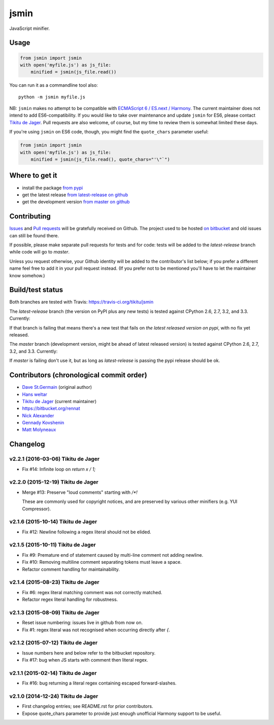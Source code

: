 =====
jsmin
=====

JavaScript minifier.

Usage
=====

.. code:: python

 from jsmin import jsmin
 with open('myfile.js') as js_file:
     minified = jsmin(js_file.read())

You can run it as a commandline tool also::

  python -m jsmin myfile.js

NB: ``jsmin`` makes no attempt to be compatible with
`ECMAScript 6 / ES.next / Harmony <http://wiki.ecmascript.org/doku.php?id=harmony:specification_drafts>`_.
The current maintainer does not intend to add ES6-compatibility. If you would
like to take over maintenance and update ``jsmin`` for ES6, please contact
`Tikitu de Jager <mailto:tikitu+jsmin@logophile.org>`_. Pull requests are also
welcome, of course, but my time to review them is somewhat limited these days.

If you're using ``jsmin`` on ES6 code, though, you might find the ``quote_chars``
parameter useful:

.. code:: python

 from jsmin import jsmin
 with open('myfile.js') as js_file:
     minified = jsmin(js_file.read(), quote_chars="'\"`")


Where to get it
===============

* install the package `from pypi <https://pypi.python.org/pypi/jsmin/>`_
* get the latest release `from latest-release on github <https://github.com/tikitu/jsmin/tree/latest-release/jsmin>`_
* get the development version `from master on github <https://github.com/tikitu/jsmin/>`_

Contributing
============

`Issues <https://github.com/tikitu/jsmin/issues>`_ and `Pull requests <https://github.com/tikitu/jsmin/pulls>`_
will be gratefully received on Github. The project used to be hosted
`on bitbucket <https://bitbucket.org/dcs/jsmin/>`_ and old issues can still be
found there.

If possible, please make separate pull requests for tests and for code: tests will be added to the `latest-release` branch while code will go to `master`.

Unless you request otherwise, your Github identity will be added to the contributor's list below; if you prefer a
different name feel free to add it in your pull request instead. (If you prefer not to be mentioned you'll have to let
the maintainer know somehow.)

Build/test status
=================

Both branches are tested with Travis: https://travis-ci.org/tikitu/jsmin

The `latest-release` branch (the version on PyPI plus any new tests) is tested against CPython 2.6, 2.7, 3.2, and 3.3.
Currently:

.. image:: https://travis-ci.org/tikitu/jsmin.png?branch=latest-release

If that branch is failing that means there's a new test that fails on *the latest released version on pypi*, with no fix yet
released.

The `master` branch (development version, might be ahead of latest released version) is tested against CPython 2.6, 2.7, 3.2, and
3.3. Currently:

.. image:: https://travis-ci.org/tikitu/jsmin.png?branch=master

If `master` is failing don't use it, but as long as `latest-release` is passing the pypi release should be ok.

Contributors (chronological commit order)
=========================================

* `Dave St.Germain <https://bitbucket.org/dcs>`_ (original author)
* `Hans weltar <https://bitbucket.org/hansweltar>`_
* `Tikitu de Jager <mailto:tikitu+jsmin@logophile.org>`_ (current maintainer)
* https://bitbucket.org/rennat
* `Nick Alexander <https://bitbucket.org/ncalexan>`_
* `Gennady Kovshenin <https://github.com/soulseekah>`_
* `Matt Molyneaux <https://github.com/moggers87>`_

Changelog
=========

v2.2.1 (2016-03-06) Tikitu de Jager
-----------------------------------

- Fix #14: Infinite loop on `return x / 1;`

v2.2.0 (2015-12-19) Tikitu de Jager
-----------------------------------

- Merge #13: Preserve "loud comments" starting with `/*!`

  These are commonly used for copyright notices, and are preserved by various
  other minifiers (e.g. YUI Compressor).

v2.1.6 (2015-10-14) Tikitu de Jager
-----------------------------------

- Fix #12: Newline following a regex literal should not be elided.

v2.1.5 (2015-10-11) Tikitu de Jager
-----------------------------------

- Fix #9: Premature end of statement caused by multi-line comment not
  adding newline.

- Fix #10: Removing multiline comment separating tokens must leave a space.

- Refactor comment handling for maintainability.

v2.1.4 (2015-08-23) Tikitu de Jager
-----------------------------------

- Fix #6: regex literal matching comment was not correctly matched.

- Refactor regex literal handling for robustness.

v2.1.3 (2015-08-09) Tikitu de Jager
-----------------------------------

- Reset issue numbering: issues live in github from now on.

- Fix #1: regex literal was not recognised when occurring directly after `{`.

v2.1.2 (2015-07-12) Tikitu de Jager
-----------------------------------

- Issue numbers here and below refer to the bitbucket repository.

- Fix #17: bug when JS starts with comment then literal regex.

v2.1.1 (2015-02-14) Tikitu de Jager
-----------------------------------

- Fix #16: bug returning a literal regex containing escaped forward-slashes.

v2.1.0 (2014-12-24) Tikitu de Jager
-----------------------------------

- First changelog entries; see README.rst for prior contributors.

- Expose quote_chars parameter to provide just enough unofficial Harmony
  support to be useful.



